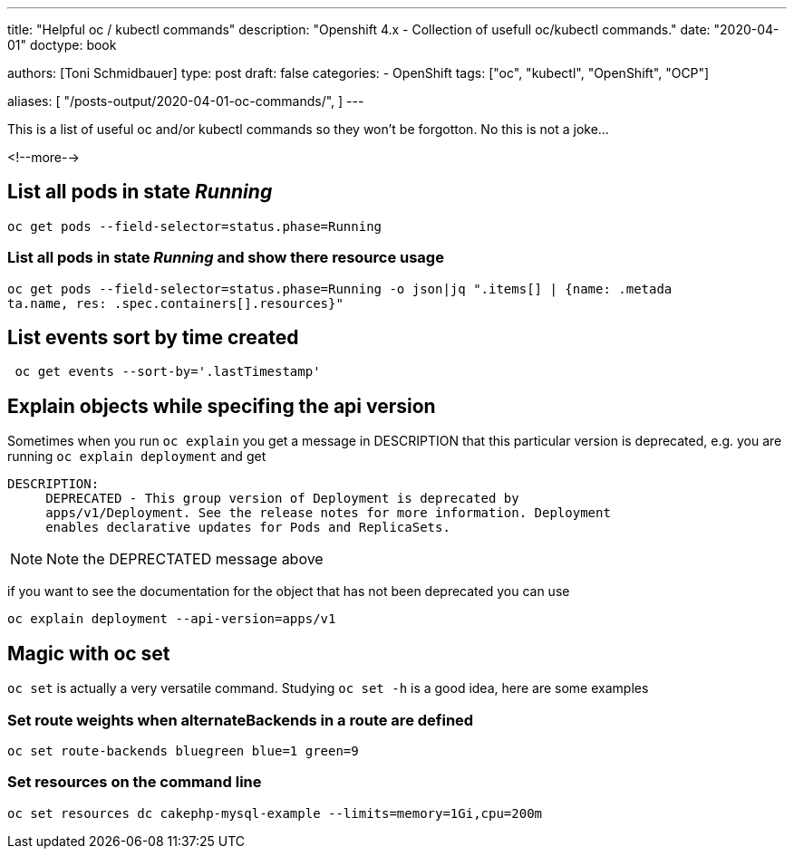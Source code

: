 --- 
title: "Helpful oc / kubectl commands"
description: "Openshift 4.x - Collection of usefull oc/kubectl commands."
date: "2020-04-01"
doctype: book


authors: [Toni Schmidbauer]
type: post
draft: false
categories:
   - OpenShift
tags: ["oc", "kubectl", "OpenShift", "OCP"] 

aliases: [ 
	 "/posts-output/2020-04-01-oc-commands/",
] 
---

:imagesdir: /OpenShift/images/
:icons: font
:toc:

This is a list of useful oc and/or kubectl commands so they won't be forgotton. No this is not a joke...

<!--more--> 


== List all pods in state _Running_

[source, bash]
-------
oc get pods --field-selector=status.phase=Running
-------


=== List all pods in state _Running_ and show there resource usage

[source, bash]
-------
oc get pods --field-selector=status.phase=Running -o json|jq ".items[] | {name: .metada
ta.name, res: .spec.containers[].resources}"
-------

== List events sort by time created

[source, bash]
-------
 oc get events --sort-by='.lastTimestamp'
-------

== Explain objects while specifing the api version

Sometimes when you run `oc explain` you get a message in DESCRIPTION that this particular version is deprecated, e.g. you are running `oc explain deployment` and get

[source,bash]
----------
DESCRIPTION:
     DEPRECATED - This group version of Deployment is deprecated by
     apps/v1/Deployment. See the release notes for more information. Deployment
     enables declarative updates for Pods and ReplicaSets.
----------

NOTE: Note the DEPRECTATED message above

if you want to see the documentation for the object that has not been deprecated you can use

[source, bash]
-------
oc explain deployment --api-version=apps/v1
-------

== Magic with oc set

`oc set` is actually a very versatile command. Studying `oc set -h` is a good idea, here are some examples

=== Set route weights when alternateBackends in a route are defined

[source, bash]
-------
oc set route-backends bluegreen blue=1 green=9
-------

=== Set resources on the command line

[source, bash]
-------
oc set resources dc cakephp-mysql-example --limits=memory=1Gi,cpu=200m
-------
